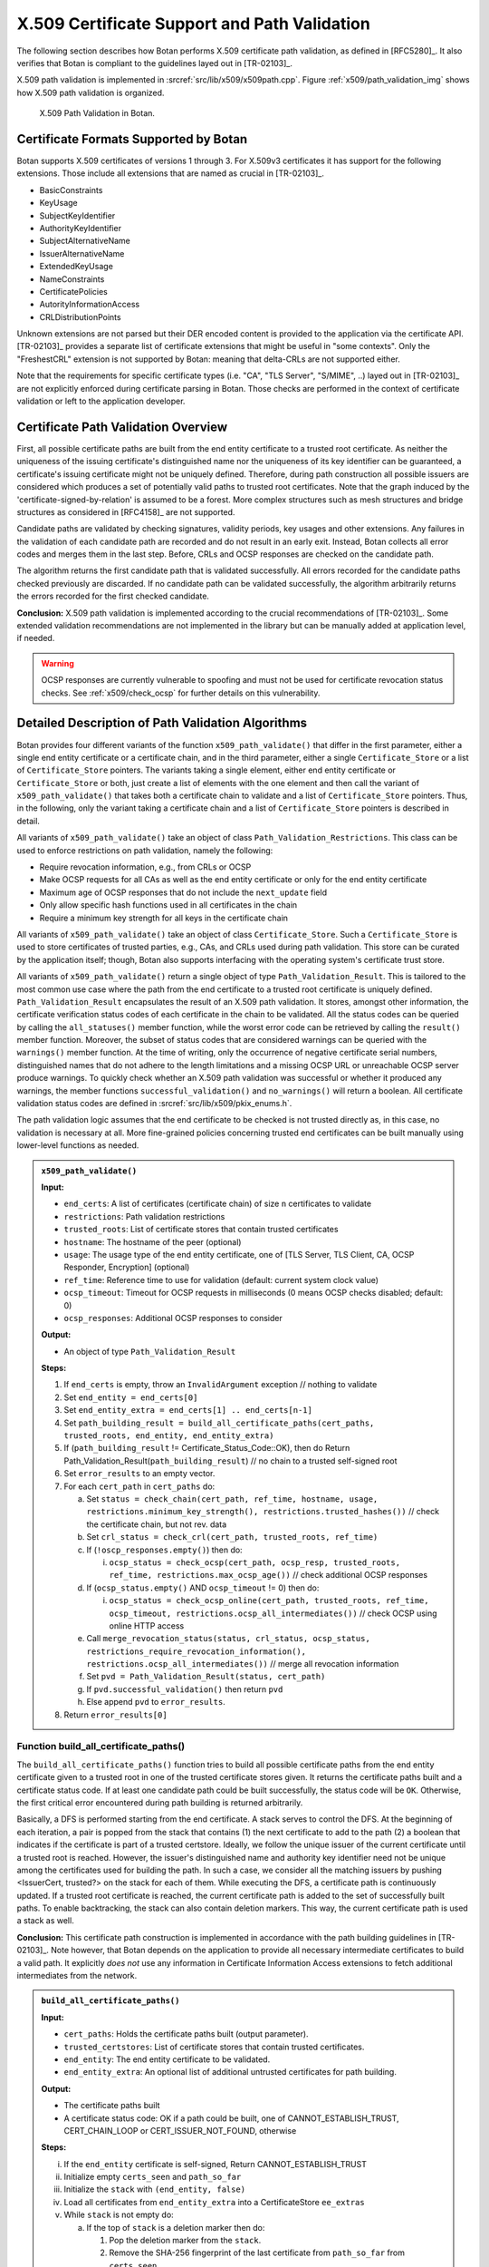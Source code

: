 X.509 Certificate Support and Path Validation
=============================================

The following section
describes how Botan performs X.509 certificate path validation, as
defined in [RFC5280]_. It also verifies that Botan is compliant to
the guidelines layed out in [TR-02103]_.

X.509 path validation is implemented in
:srcref:`src/lib/x509/x509path.cpp`. Figure :ref:`x509/path_validation_img` shows how X.509 path validation
is organized.

.. _x509/path_validation_img:

.. figure:: img/x509_path_validation.png
   :scale: 50 %

   X.509 Path Validation in Botan.

Certificate Formats Supported by Botan
--------------------------------------

Botan supports X.509 certificates of versions 1 through 3. For X.509v3
certificates it has support for the following extensions. Those include all
extensions that are named as crucial in [TR-02103]_.

* BasicConstraints
* KeyUsage
* SubjectKeyIdentifier
* AuthorityKeyIdentifier
* SubjectAlternativeName
* IssuerAlternativeName
* ExtendedKeyUsage
* NameConstraints
* CertificatePolicies
* AutorityInformationAccess
* CRLDistributionPoints

Unknown extensions are not parsed but their DER encoded content is provided to
the application via the certificate API. [TR-02103]_ provides a separate list of
certificate extensions that might be useful in "some contexts". Only the
"FreshestCRL" extension is not supported by Botan: meaning that delta-CRLs are
not supported either.

Note that the requirements for specific certificate types (i.e. "CA", "TLS Server",
"S/MIME", ..) layed out in [TR-02103]_ are not explicitly enforced during
certificate parsing in Botan. Those checks are performed in the context of
certificate validation or left to the application developer.

Certificate Path Validation Overview
------------------------------------

First, all possible certificate paths are built from the end entity
certificate to a trusted root certificate. As neither the uniqueness of
the issuing certificate's distinguished name nor the uniqueness of its
key identifier can be guaranteed, a certificate's issuing certificate
might not be uniquely defined. Therefore, during path construction all
possible issuers are considered which produces a set of potentially
valid paths to trusted root certificates. Note that the graph induced by
the 'certificate-signed-by-relation' is assumed to be a forest. More
complex structures such as mesh structures and bridge structures as
considered in [RFC4158]_ are not supported.

Candidate paths are validated by checking signatures, validity periods,
key usages and other extensions. Any failures in the validation of each
candidate path are recorded and do not result in an early exit. Instead,
Botan collects all error codes and merges them in the last step. Before,
CRLs and OCSP responses are checked on the candidate path.

The algorithm returns the first candidate path that is validated
successfully. All errors recorded for the candidate paths checked
previously are discarded. If no candidate path can be validated
successfully, the algorithm arbitrarily returns the errors recorded for
the first checked candidate.

**Conclusion:** X.509 path validation is implemented according to the crucial
recommendations of [TR-02103]_. Some extended validation recommendations are not
implemented in the library but can be manually added at application level, if
needed.

.. warning:: OCSP responses are currently vulnerable to spoofing and must not be
   used for certificate revocation status checks. See :ref:`x509/check_ocsp` for
   further details on this vulnerability.

Detailed Description of Path Validation Algorithms
--------------------------------------------------

Botan provides four different variants of the function
``x509_path_validate()`` that differ in the first parameter, either a
single end entity certificate or a certificate chain, and in the third
parameter, either a single ``Certificate_Store`` or a list of
``Certificate_Store`` pointers. The variants taking a single element,
either end entity certificate or ``Certificate_Store`` or both, just
create a list of elements with the one element and then call the variant
of ``x509_path_validate()`` that takes both a certificate chain to
validate and a list of ``Certificate_Store`` pointers. Thus, in the
following, only the variant taking a certificate chain and a list of
``Certificate_Store`` pointers is described in detail.

All variants of ``x509_path_validate()`` take an object of class
``Path_Validation_Restrictions``. This class can be used to enforce
restrictions on path validation, namely the following:

-  Require revocation information, e.g., from CRLs or OCSP
-  Make OCSP requests for all CAs as well as the end entity certificate
   or only for the end entity certificate
-  Maximum age of OCSP responses that do not include the ``next_update``
   field
-  Only allow specific hash functions used in all certificates in the
   chain
-  Require a minimum key strength for all keys in the certificate chain

All variants of ``x509_path_validate()`` take an object of class
``Certificate_Store``. Such a ``Certificate_Store`` is used to store
certificates of trusted parties, e.g., CAs, and CRLs used during path
validation. This store can be curated by the application itself; though, Botan
also supports interfacing with the operating system's certificate trust store.

All variants of ``x509_path_validate()`` return a single object of type
``Path_Validation_Result``. This is tailored to the most common use case
where the path from the end certificate to a trusted root certificate is
uniquely defined. ``Path_Validation_Result`` encapsulates the result of an
X.509 path validation. It stores, amongst other information, the
certificate verification status codes of each certificate in the chain
to be validated. All the status codes can be queried by calling the
``all_statuses()`` member function, while the worst error code can be
retrieved by calling the ``result()`` member function. Moreover, the
subset of status codes that are considered warnings can be queried with
the ``warnings()`` member function. At the time of writing, only the
occurrence of negative certificate serial numbers, distinguished names
that do not adhere to the length limitations and a missing OCSP URL or
unreachable OCSP server produce warnings. To quickly check whether an
X.509 path validation was successful or whether it produced any
warnings, the member functions ``successful_validation()`` and
``no_warnings()`` will return a boolean. All certificate validation status
codes are defined in :srcref:`src/lib/x509/pkix_enums.h`.

The path validation logic assumes that the end certificate to be checked
is not trusted directly as, in this case, no validation is necessary at
all. More fine-grained policies concerning trusted end certificates can
be built manually using lower-level functions as needed.

.. admonition:: ``x509_path_validate()``

   **Input:**

   -  ``end_certs``: A list of certificates (certificate chain) of size ``n``
      certificates to validate
   -  ``restrictions``: Path validation restrictions
   -  ``trusted_roots``: List of certificate stores that contain trusted
      certificates
   -  ``hostname``: The hostname of the peer (optional)
   -  ``usage``: The usage type of the end entity certificate, one of [TLS
      Server, TLS Client, CA, OCSP Responder, Encryption] (optional)
   -  ``ref_time``: Reference time to use for validation (default: current
      system clock value)
   -  ``ocsp_timeout``: Timeout for OCSP requests in milliseconds (0 means
      OCSP checks disabled; default: 0)
   -  ``ocsp_responses``: Additional OCSP responses to consider

   **Output:**

   -  An object of type ``Path_Validation_Result``

   **Steps:**

   1. If ``end_certs`` is empty, throw an ``InvalidArgument`` exception //
      nothing to validate

   2. Set ``end_entity = end_certs[0]``

   3. Set ``end_entity_extra = end_certs[1] .. end_certs[n-1]``

   4. Set ``path_building_result = build_all_certificate_paths(cert_paths,
      trusted_roots, end_entity, end_entity_extra)``

   5. If (``path_building_result`` != Certificate_Status_Code::OK), then do
      Return Path_Validation_Result(``path_building_result``) // no chain to
      a trusted self-signed root

   6. Set ``error_results`` to an empty vector.

   7. For each ``cert_path`` in ``cert_paths`` do:

      a) Set ``status = check_chain(cert_path, ref_time, hostname, usage,
         restrictions.minimum_key_strength(),
         restrictions.trusted_hashes())`` // check the certificate chain,
         but not rev. data

      b) Set ``crl_status = check_crl(cert_path, trusted_roots, ref_time)``

      c) If (``!oscp_responses.empty()``) then do:

         i. ``ocsp_status = check_ocsp(cert_path, ocsp_resp, trusted_roots,
            ref_time, restrictions.max_ocsp_age())`` // check additional
            OCSP responses

      d) If (``ocsp_status.empty()`` AND ``ocsp_timeout`` != 0) then do:

         i. ``ocsp_status = check_ocsp_online(cert_path, trusted_roots,
            ref_time, ocsp_timeout,
            restrictions.ocsp_all_intermediates())`` // check OCSP using
            online HTTP access

      e) Call ``merge_revocation_status(status, crl_status, ocsp_status,
         restrictions_require_revocation_information(),
         restrictions.ocsp_all_intermediates())`` // merge all revocation
         information

      f) Set ``pvd = Path_Validation_Result(status, cert_path)``

      g) If ``pvd.successful_validation()`` then return ``pvd``

      h) Else append ``pvd`` to ``error_results``.

   8. Return ``error_results[0]``

Function build_all_certificate_paths()
^^^^^^^^^^^^^^^^^^^^^^^^^^^^^^^^^^^^^^

The ``build_all_certificate_paths()`` function tries to build all
possible certificate paths from the end entity certificate given to a
trusted root in one of the trusted certificate stores given. It returns
the certificate paths built and a certificate status code. If at least
one candidate path could be built successfully, the status code will be
``OK``. Otherwise, the first critical error encountered during path
building is returned arbitrarily.

Basically, a DFS is performed starting from the end certificate. A stack
serves to control the DFS. At the beginning of each iteration, a pair is
popped from the stack that contains (1) the next certificate to add to
the path (2) a boolean that indicates if the certificate is part of a
trusted certstore. Ideally, we follow the unique issuer of the current
certificate until a trusted root is reached. However, the issuer's
distinguished name and authority key identifier need not be unique among
the certificates used for building the path. In such a case, we consider
all the matching issuers by pushing <IssuerCert, trusted?> on the stack
for each of them. While executing the DFS, a certificate path is
continuously updated. If a trusted root certificate is reached, the
current certificate path is added to the set of successfully built
paths. To enable backtracking, the stack can also contain deletion
markers. This way, the current certificate path is used a stack as well.

**Conclusion:** This certificate path construction is implemented in accordance
with the path building guidelines in [TR-02103]_. Note however, that Botan depends
on the application to provide all necessary intermediate certificates to build a
valid path. It explicitly *does not* use any information in Certificate Information
Access extensions to fetch additional intermediates from the network.

.. admonition:: ``build_all_certificate_paths()``

   **Input:**

   -  ``cert_paths``: Holds the certificate paths built (output parameter).
   -  ``trusted_certstores``: List of certificate stores that contain trusted
      certificates.
   -  ``end_entity``: The end entity certificate to be validated.
   -  ``end_entity_extra``: An optional list of additional untrusted
      certificates for path building.

   **Output:**

   -  The certificate paths built
   -  A certificate status code: OK if a path could be built, one of
      CANNOT_ESTABLISH_TRUST, CERT_CHAIN_LOOP or CERT_ISSUER_NOT_FOUND,
      otherwise

   **Steps:**

   i.   If the ``end_entity`` certificate is self-signed, Return
        CANNOT_ESTABLISH_TRUST

   ii.  Initialize empty ``certs_seen`` and ``path_so_far``

   iii. Initialize the ``stack`` with ``(end_entity, false)``

   iv.  Load all certificates from ``end_entity_extra`` into a
        CertificateStore ``ee_extras``

   v.   While ``stack`` is not empty do:

        a)  If the top of ``stack`` is a deletion marker then do:

            1) Pop the deletion marker from the ``stack``.
            2) Remove the SHA-256 fingerprint of the last certificate from
               ``path_so_far`` from ``certs_seen``
            3) Pop the last certificate from ``path_so_far``

        b)  Else do:

            1)  Pop ``<last,trusted>`` from the ``stack``
            2)  If ``certs_seen`` contains the SHA-256 fingerprint of ``last``,
                append ``CERT_CHAIN_LOOP`` to stats and return to step v.
            3)  If ``trusted`` and ``last.is_self_signed()``, add ``path_so_far``
                extended by ``last`` to ``cert_paths`` and return to Step v.
            4)  Else if ``not trusted`` and ``last.is_self_signed()``, append
                CANNOT_ESTABLISH_TRUST to ``stats`` and return to Step v.
            5)  Set ``trusted_issuers`` to the set of all certificates that
                match ``last``'s issuer name and issuer authority key
                identifier in ``trusted_certstores``
            6)  Set ``misc_issuers`` to the set of all certificates that
                match ``last``'s issuer name and issuer authority key
                identifier in ``ee_extras``
            7)  If ``trusted_issuers`` and ``misc_issuers`` are empty, append
                CERT_ISSUER_NOT_FOUND to ``stats`` and return to Step v.
            8)  Add ``last``'s SHA-256 fingerprint to ``certs_seen``
            9)  Append ``last`` to ``path_so_far``
            10) Push a deletion marker on the ``stack``
            11) For each ``issuer`` in ``trusted_issuers``, push ``<issuer,true>``
                on the ``stack``
            12) For each ``issuer`` in ``misc_issuers``, push ``<issuer,false>``
                on the ``stack``

Function build_certificate_path()
^^^^^^^^^^^^^^^^^^^^^^^^^^^^^^^^^

The function ``build_certificate_path()`` was not designed to handle
ambiguous paths from an end certificate to a trusted root certificate.
The path validation logic calls the function
``build_all_certificate_paths()`` instead. Since
``build_certificate_path()`` is part of the public API since version 2.0,
it can still be called manually.

The ``build_certificate_path()`` function tries to build a certificate
path from the end entity certificate given to a trusted root in one of
the trusted certificate stores given. It returns the certificate path
built and a certificate status code.

.. admonition:: ``build_certificate_path()``

   **Input:**

   -  ``cert_path``: Holds the certificate path built (output parameter).
   -  ``trusted_certstores``: List of certificate stores that contain trusted
      certificates.
   -  ``end_entity``: The end entity certificate to be validated.
   -  ``end_entity_extra``: An optional list of additional untrusted
      certificates for path building.

   **Output:**

   -  The certificate path built
   -  A certificate status code: OK if path could be built, one of
      CANNOT_ESTABLISH_TRUST, CERT_CHAIN_LOOP or CERT_ISSUER_NOT_FOUND,
      otherwise

   **Steps:**

   1. If the ``end_entity`` certificate is self-signed, Return
      CANNOT_ESTABLISH_TRUST

   2. Append ``end_entity`` to ``cert_path``

   3. Append the SHA-256 fingerprint of ``end_entity`` to ``certs_seen``

   4. Load all certificates from ``end_entity_extra`` into a CertificateStore
      ``ee_extras``

   5. Iterate until we reach a root or cannot find the certificate issuer
      as follows:

      a) Set ``trusted_issuer = false``
      b) Search for the issuer certificate ``issuer`` of the last certificate
         in ``cert_path`` and in all certificate stores in
         ``trusted_certstores``; if found, set ``trusted_issuer = true`` and
         go to the next step
      c) If no issuer certificate was found in the previous step, search
         for the issuer certificate ``issuer`` of the last certificate in
         ``cert_path`` in ``ee_extras``; if not found, Return
         CERT_ISSUER_NOT_FOUND
      d) If ``certs_seen`` contains the SHA-256 fingerprint of ``issuer``,
         Return CERT_CHAIN_LOOP
      e) Append ``issuer``'s SHA-256 fingerprint to ``certs_seen``
      f) Append ``issuer`` to ``cert_path``
      g) If ``issuer`` is self-signed then do: If(``trusted_issuer = true``),
         then do Return OK Else Return CANNOT_ESTABLISH_TRUST

Function check_chain()
^^^^^^^^^^^^^^^^^^^^^^

The ``check_chain()`` function checks the certificate chain given for
validity by walking up the certificate path and checking for validity
period, signatures and extensions, e.g., key usage. It returns a list of
sets of certificate status codes, each entry in the list contains the
status codes for each certificate in the chain.

Note that this function does not validate any revocation information. See
:ref:`x509/check_crl`, :ref: `x509/check_ocsp` and
:ref:`x509/merge_revocation_status` for details on revocation checks.

**Remark:** [TR-02103]_ defines an extended validation involving certificate
policies. Those checks are not implemented in Botan.

**Remark:** [TR-02103]_ discourages the support for X.509 certificates older
than version 3 as they do not have an explicit notion of CA certificates. Botan
supports those legacy versions as trust roots and support cannot be disabled via
the API. If an application wishes to fully drop support for such certificates it
should manually filter the certificates before calling ``x509_path_validate()``.

**Conclusion:** The certificate path validation is implemented in accordance
with the crucial guidelines in [TR-02103]_. This includes the extended validation
of the NameConstraints extension. There is, however, no support for the extended
validation of the CertificatePolicies extension.

.. admonition:: ``check_chain()``

   Input:

   -  ``cert_path``: The certificate chain to check, of size ``n``.
   -  ``ref_time``: The time to perform validation against.
   -  ``hostname``: The hostname to perform validation against.
   -  ``usage``: End entity certificate usage to perform validation against.
   -  ``min_signature_algo_strength``: Minimum strength of signatures in the
      certificate chain, given in symmetric key bits, e.g., 80 allows 1024
      bit RSA and SHA-1, 110 allows 2048 bit RSA and SHA-2, using 128
      requires ECC (P-256) or ~3000 bit RSA keys.
   -  ``trusted_hashes``: a set of trusted hash functions in the certificate
      chain, an empty list means any known hash function is accepted.

   Output:

   -  ``cert_status``: A list of sets of Certificate_Status_Code.

   Steps:

   a) If ``hostname`` is given and ``cert_path[0]`` does not contain a match
      for ``hostname`` according to [RFC6125]_, Append
      Certificate_Status_Codes::CERT_NAME_NOMATCH to ``cert_status[0]`` //
      see function ``matches_dns_name()`` below

   b) If ``usage`` is given and ``cert_path[0]`` does not contain key usage and
      extended key usage bits according to [RFC5280]_, sec. 4.2.1.12, Append
      INVALID_USAGE to ``cert_status[0]``

   c) If ``cert_path[0]`` has basic constraints with a set cA bit, and
      keyCertSign is not set, then, according to [RFC5280]_, sec. 4.2.1.9,
      Append INVALID_USAGE to ``cert_status[0]``

   d) For ``i = 0...n-1`` in ``cert_path`` do:

      1.  Set ``at_self_signed_root = (i == cert_path.size() - 1)`` // last
          certificate in the chain?

      2.  Set ``subject = cert_path[i]``

      3.  If ``at_self_signed_root`` then set ``issuer = cert_path[i]``, else
          set ``issuer = cert_path[i+1]``

      4.  If (``at_self_signed_root = true`` AND ``cert_path[i]`` is not
          self-signed) then do Append ``CHAIN_LACKS_TRUST_ROOT`` to
          ``cert_status[i]``

      5.  If (issuer DN of ``subject`` NOT EQUAL TO subject DN of ``issuer``)
          Append CHAIN_NAME_MISMATCH to *cert_status[i]*

      6.  If ``subject.is_serial_negative()``, Append CERT_SERIAL_NEGATIVE to
          ``cert_status[i]``

      7.  If any component of ``subject``'s distinguished name attributes
          is longer than permitted by [RFC5280]_, Append DN_TOO_LONG to
          ``cert_status[i]``

      8.  If ``validation_time < cert_path[i].not_before()``, Append
          CERT_NOT_YET_VALID to ``cert_status[i]``

      9.  If ``validation_time > cert_path[i].not_after()``, Append
          CERT_HAS_EXPIRED to ``cert_status[i]``

      10. If ``issuer`` does not have the BasicConstraints.CA bit set AND
          ``cert_path`` contains more than one certificate, Append
          CA_CERT_NOT_FOR_CERT_ISSUER to ``cert_status[i]``

      11. If ``subject.signature_algorithm().oid`` is unknown then do Append
          SIGNATURE_ALGORITHM_UNKNOWN to ``cert_status[i]``

      12. If the ``issuer`` public key cannot be loaded from the ``issuer``
          certificate, then do Append CERT_PUBKEY_INVALID to
          ``cert_status[i]`` and continue with step l)

      13. If the signature on ``subject`` can not be verified using
          ``issuer``'s public key, Append the corresponding error to
          ``cert_status[i]``

      14. If ``issuer``'s public key strength < ``min_signature_algo_strength``
          then do Append SIGNATURE_METHOD_TOO_WEAK to ``cert_status[i]``

      15. If (``trusted_hashes`` is not empty AND ``at_self_signed_root =
          false`` AND the hash function used in ``subject`` IS NOT IN
          ``trusted_hashes``) then do Append UNTRUSTED_HASH to
          ``cert_status[i]`` // ignore untrusted hashes on self-signed root
          certs

      16. If (``x509_version`` of ``subject`` is 1 AND
          ``subject`` contains ``v2_issuer_key_id`` OR ``v2_subject_key_id``)
          then do Append V2_IDENTIFIERS_IN_V1_CERT to ``cert_status[i]``.

      17. If ``subjet.cert_version() < 3`` and ``subject.v3_extensions()`` is
          not empty then do Append EXT_IN_V1_V2_CERT to ``cert_status[i]``

      18. Check all other certificate extensions ``ext`` in ``subject``:

          i. ``ext.validate(subject, issuer, cert_path, cert_status, i)`` //
             ``ext`` tries validating itself and modifies ``cert_status`` as
             appropriate

      19. If there ``subject.extensions()`` contains two extensions with
          identical OIDs then do Append DUPLICATE_CERT_EXTENSION

   e) set ``max_path_length = n`` // path length check

   f) From ``i := n - 1`` downto ``1``

      1. If ``cert_path[i].subject_dn() != cert_path[i].issuer_dn()``
         then do

         i. If ``max_path_len > 0`` then do decrement ``max_path_len``, Else
            do Append CERT_CHAIN_TOO_LONG to ``cert_status[i]``

      2. If ``cert_path[i]`` has a path limit then do Set ``max_path_len
         = min(max_path_len, cert_path[i].path_limit())``

   e) Return ``cert_status``

Function host_wildcard_match()
^^^^^^^^^^^^^^^^^^^^^^^^^^^^^^

The function free ``host_wildcard_match()`` checks if a given concrete
hostname matches a hostname containing a wildcard (``*``). [RFC6125]_
allows one wildcard in the left-most label of a hostname.
``host_wilcard_match()`` is called by ``matches_dns_name()`` which will be
discussed subsequently. The separation is inteded to improve readabilty.

For a string ``s = s[0] || … || s[s.size()-1]``, let ``s[i..j]`` be the
substring ``s[i] || … || s[j]``, where ``||`` denotes concatenation.

.. admonition:: ``host_wildcard_match()``

   **Input:**

   -  ``issued``: A hostname that contains a wilcard.
   -  ``name``: The hostname to check.

   **Output:** true, if ``issued`` is a valid hostname, potentially
   containing a wildcard according to [RFC6125]_, and if ``name`` matches
   ``issued``, false otherwise

   **Steps:**

   1.  issued ← lowercase(issued); host ← lowercase(host)

   2.  If ``(host.empty() Or issued.empty())`` then do Return ``false``

   3.  If ``issued`` contains embedded ``'\0'`` characters then do Return
       ``false``

   4.  If ``issued`` contains more than one ``*`` then do Return ``false``

   5.  If ``host`` contains at least one ``*`` then do Return ``false``

   6.  If ``host`` ends with a ``'.'`` character then do Return ``false``

   7.  If ``host`` contains a ``".."`` substring then do Return ``false``

   8.  If ``(issued = host)`` then do Return ``true``

   9.  If ``(issued.size() > host.size() + 1)`` then do Return false \\\\
       ``'*'`` can match the empty string

   10. If issued does not contain exactly one ``*`` character then to Return
       ``false`` \\\\ no exact match here as of 8.

   11. ``dots_seen ← 0; host_idx ← 0`` // match the characters one by one;
       "expand" the single ``*`` in the first component

   12. For ``i = 0..issued.size()-1``

       a) If ``(issued[i] = '.')`` then do ``dots_seen ← dots_seen + 1``

       b) If ``(issued[i] = '*')`` // "expand" ``*``: increment ``host_idx``
          appropriately

          1) If ``(dots_seen > 0)`` then do Return false // ``*`` only allowed
             in leftmost component

          2) ``advance ← (host.size() - issued.size() + 1)`` // we know the
             tail of issued (after the ``*``) and the tail of hostname must
             match

          3) If ``(host_idx + advance > host.size())`` then do Return false

          4) If ``host[host_idx..(host_idx + advance - 1)]`` contains a
             ``'.'`` // do not jump into next component

             1. then do Return ``false``

          5) ``host_idx ← host_idx + advance``

       c) Else

          1) If ``(issued[i] != host[host_idx])`` then do Return ``false``
          2) ``host_idx ← host_idx + 1``

   13. If ``(dots_seen < 2)`` then do Return ``false`` // expect at least 3
       components

   14. return ``true``

Function matches_dns_name()
^^^^^^^^^^^^^^^^^^^^^^^^^^^

The function ``matches_dns_name()`` of class X509_Certificate checks if a
given hostname is present in the certificate's subject distinguished
name, according to [RFC6125]_.

.. admonition:: ``matches_dns_name()``

   **Input:**

   -  ``name``: The hostname to check.

   **Output:** true, if the hostname is present in the subject
   distinguished name, false otherwise

   **Steps:**

   1. If ``name`` is empty, Return false

   2. Set ``issued_names`` = all entries in the *DNS* field of the
      SubjectAlternativeName extension or subject DN

   3. If (``issued_names`` is empty) then do set ``issued_names`` = all entries
      in the *CN* field of subject DN // fall back to CN only if no DNS
      names are set, RFC 6125 sec. 6.4.4

   4. For ``i=0..n`` do:

      a) If (``host_wildcard_match(issued_names[i], name) = true``) then do
         Return ``true``

   5. Return ``false``

**Remark:** Botan checks against the "DNS" field in the SubjectAlternativeName
extension. It does however not support matching "IPAddress" or "URI" fields as
recommended by [TR-02103]_. Applications that rely on such checks must perform
them manually using the provided certificate API.

**Remark:** [TR-02103]_ recommends the prohibition of wildcards for checking
DNS hostnames. Currently, Botan does not provide an API to disable the wildcard
support. Applications can however check for wildcards in the certificate's
subject info and reject it manually, if needed.

.. _x509/check_crl:

Function check_crl()
^^^^^^^^^^^^^^^^^^^^

The ``check_crl()`` function checks certificate revocation lists (CRLs)
for revocation data for the certificates in the given certificate chain
(that was already validated by the ``check_chain()`` function). It returns
a list of sets of certificate status codes, each entry in the list
contains the status codes for each certificate in the chain.

Botan supports some CRL extensions. Namely:

* CRLReasonCode
* CRLNumber
* CRLIssuingDistributionPoint

Note that in the code, two functions ``check_crl()`` are present that call each
other, whereas in the following description, both are combined into one
function for readability.

**Remark:** Botan does neither support indirect CRLs nor delta CRLs. Support for
indirect CRLs is suggested as an "extended validation" in [TR-02103]_. Note that
[RFC5280]_ claims that support for both those CRL types is optional:

..

   Conforming applications are not required to support processing of delta CRLs, indirect CRLs, or CRLs with a scope other than all certificates issued by one
   CA.

**Conclusion:** The implementation is compatible with the crucial recommendations
of [TR-02103]_ for handling certificate revocation checks using CRLs.

.. admonition:: ``check_crl()``

   **Input:**

   -  ``cert_path``: The certificate chain to check, of size ``n``.
   -  ``certstores``: List of certificate stores that contain trusted
      certificates and CRLs.
   -  ``ref_time``: The time to perform validation against.

   **Output:**

   -  ``status``: A list of sets of Certificate_Status_Code.

   **Steps:**

   1. If (``cert_path`` is empty) throw Invalid_Argument exception

   2. If (``certstores`` is empty) throw Invalid_Argument exception

   3. Try to find a CRL for each certificate in ``cert_path`` in each
      certificate store in ``certstores`` and Append them to ``crls``

   4. For ``i=0..n-2`` in ``cert_path`` do:

      a) If ``crls[i]`` does not contain a CRL then do continue with the next
         ``i``
      b) Set ``subject = cert_path[i]``
      c) Set ``ca = cert_path[i+1]``
      d) If ca does not have the CRL_SIGN key usage bit set, Append
         CA_CERT_NOT_FOR_CRL_ISSUER to ``cert_status[i]``
      e) If ``ref_time < crls[i].this_update()``, Append CRL_NOT_YET_VALID
         to ``cert_status[i]``
      f) If ``ref_time > crls[i].next_update()``, Append CRL_HAS_EXPIRED
         to ``cert_status[i]``
      g) If the signature on the ``crls[i]`` cannot be verified with ``ca``'s
         public key, Append CRL_BAD_SIGNATURE to ``cert_status[i]``
      h) Append VALID_CRL_CHECKED to ``cert_status[i]``
      i) If crls[i] lists subject as REVOKED, Append CERT_IS_REVOKED to
         ``cert_status[i]``
      j) If ``subject.crl_distribution_point !=
         crls[i].crl_issuing_distribution_point()`` then do Append
         NO_MATCHING_CRLDP to ``cert_status[i]``
      k) If ``crls[i]`` contains an unknown critical extension then do Append
         CERT_IS_REVOKED to ``cert_status[i]`` // according
         to [ISO-9594-8]_

   5. Remove all empty sets from ``cert_status``

   6. Return ``cert_status``

.. _x509/check_ocsp:

Function check_ocsp()
^^^^^^^^^^^^^^^^^^^^^

The function ``check_ocsp()`` checks the given OCSP responses for a given
certificate chain. It returns a list of sets of certificate status
codes, each entry in the list contains the status codes for each
certificate in the chain.

**Vulnerability:** Botan 3.0.0-alpha1 and previous versions contained a bug in
the OCSP response validation where the authenticity of a spoofed response was not
properly checked. That allowed an attacker to forge OCSP responses for arbitrary
CAs that were considered authentic. That alone had the potential for DOS
attacks. Provided the attacker was in possession of a compromised subject
certificate, they would have been able to circumvent revocation checks and (keep)
impersonating the legitimate certificate owner (if no additional CRL-based
checks are performed).

This vulnerability was assigned CVE-2022-43705. For further details, please refer
to the `associated security advisory in Botan's GitHub repository
<https://github.com/randombit/botan/security/advisories/GHSA-4v9w-qvcq-6q7w>`_ or
the vulnerability description document provided along with this report.

**Conclusion:** With `the given patch <https://github.com/randombit/botan/pull/3067>`_
applied, Botan is no longer vulnerable to the described issue.

Full compliance with the extended OCSP validation rules layed out in [TR-02103]_
requires that authorized OCSP responder certificates that in-turn contain an OCSP
responder in its AuthorityInformationAccess extension to be "recursively" checked
for their revocation status. This functionality is currently not implemented in
Botan.

.. admonition:: ``check_ocsp()``

   **Input:**

   -  ``cert_path``: The certificate chain to check, of size ``n``.
   -  ``ocsp_responses``: OCSP responses to check.
   -  ``certstores``: List of certificate stores that contain trusted
      certificates and CRLs.
   -  ``ref_time``: The time to perform validation against.
   -  ``max_ocsp_age``: maximum age of OCSP responses without ``next_update``.
      0 for no maximum.

   **Output:**

   -  ``cert_status``: A list of sets of Certificate_Status_Code.

   **Steps:**

   1. If (``cert_path`` is empty) throw Invalid_Argument exception

   2. For ``i=0..n-2`` in ``cert_path`` do:

      1. Set ``subject = cert_path[i]``

      2. Set ``ca = cert_path[i+1]``

      3. If ``ocsp_respones[i]`` does not contain an OCSP response, then do
         continue with the next ``i``

      4. Check the signature on the ``ocsp_responses[i]`` by calling
         ``check_signature(trusted_certstores, cert_path)`` on
         ``oscp_responses[i]``

         1. If it returned OCSP_SIGNATURE_OK then do Append the OCSP status
            returned by calling ``status_for(ca, subject, ref_time,
            max_ocsp_age)`` on ``ocsp_responses[i]`` to ``cert_status[i]``
         2. Else Append the return value of ``check_signature()`` to
            ``cert_status[i]``

   3. Remove all empty sets from ``cert_status``

   4. Return ``cert_status``

Function check_signature()
^^^^^^^^^^^^^^^^^^^^^^^^^^

The function ``check_signature()`` of the ``OCSP_Response`` class verifies
the signature on the OCSP response. The issuer's public key is looked up
in the list of trusted certificates in a given list of certificate
stores, in the already validation certificate chain given and last but
not least in the certificate chain as part of the OCSP response. If an
issuer could not be found, the function returns the
OCSP_ISSUER_NOT_FOUND certificate status code. Internally,
``check_signature()`` calls another function ``verify_signature()`` that
performs the actual signature verification using the issuer certificate
found. To improve readability, ``verify_signature()``'s functionality is
specified below as if it was part of ``check_signature()``, starting from
step 7).

.. admonition:: ``OCSP::Response::check_signature()``

   **Input:**

   -  ``trusted_roots``: List of certificate stores that contain trusted
      certificates.
   -  ``ee_cert_path``: The certificate chain validated, of size ``n``.

   **Output:**

   -  A certificate status code.

   **Steps:**

   1. If OCSP issuer's DN is empty and the hash of the OCSP issuer's public
      key is empty then do Return OCSP_RESPONSE_INVALID
   2. Look for the OCSP response's issuer certificate in ``trusted_roots``
      and if found, set ``signing_cert`` to it and continue with step 5)
   3. Look for the OCSP response's issuer certificate in ``ee_cert_path`` and
      if found, set ``signing_cert`` to it and continue with step 5)
   4. Look for the OCSP response's issuer certificate in the optional list
      of certificates sent with the OCSP response and if found, set
      ``signing_cert`` to it and continue with step 5)
   5. If the issuer certificate could not be found eventually, Return
      OCSP_ISSUER_NOT_FOUND
   6. If ``signing_cert``'s key usage does not contain crlSign AND
      ``signing_cert``'s extended key usage does not contain OCSPSigning then
      do Return OCSP_RESPONSE_MISSING_KEYUSAGE
   7. If the signature algorithm sent in the OCSP response does not match
      the signature algorithm in signing_cert's certificate, then do Return
      OCSP_RESPONSE_INVALID
   8. If the signature on the OCSP response cannot be verified using
      signing_cert's public key then do Return OCSP_SIGNATURE_ERROR,
      otherwise Return OCSP_SIGNATURE_OK

Function status_for()
^^^^^^^^^^^^^^^^^^^^^

The function ``status_for()`` of the ``OCSP_Response`` class searches for
the OCSP response for a given issuer and subject certificate and returns
an appropriate OCSP status code.

.. admonition:: ``OCSP::Response::status_for()``

   **Input:**

   -  ``issuer``: The issuer certificate of the OCSP response.
   -  ``subject``: The subject certificate.
   -  ``ref_time``: The time to perform validation against.
   -  ``max_age``: maximum age of OCSP responses without ``next_update``. 0 for
      no maximum.

   **Output:**

   -  An OCSP status code, one of CERT_IS_REVOKED, OCSP_NOT_YET_VALID,
      OCSP_HAS_EXPIRED, OCSP_IS_TOO_OLD, OCSP_RESPONSE_GOOD,
      OCSP_BAD_STATUS or OCSP_CERT_NOT_LISTED.

   **Steps:**

   1. For each SingleResponse in the OCSP response do:

      a) If the SingleResponse is not for ``issuer`` and ``subject``, continue
         with the next response
      b) If the SingleResponse CertStatus is *revoked*, then do Return
         CERT_IS_REVOKED
      c) If the SingleResponse's thisUpdate value > ref_time, then do
         Return OCSP_NOT_YET_VALID
      d) If the SingleResponse contains the nextUpdate field and the
         ref_time > nextUpdate value, then do Return OCSP_HAS_EXPIRED
      e) If the SingleResponse does not contain the nextUpdate field and
         max_age > 0 and (ref_time - thisUpdate value) > max_age, then do
         Return OCSP_IS_TOO_OLD
      f) If the SingleResponse CertStatus is *good*, then do Return
         OCSP_RESPONSE_GOOD
      g) If the SingleResponse CertStatus is *unknown*, then do Return
         OCSP_BAD_STATUS

   2. Return OCSP_CERT_NOT_LISTED

Function check_ocsp_online()
^^^^^^^^^^^^^^^^^^^^^^^^^^^^

The function ``check_ocsp_online()`` checks the OCSP status for a given
certificate chain by making HTTP requests. It returns a list of sets of
certificate status codes, each entry in the list contains the status
codes for each certificate in the chain. Internally, it fetches all OCSP
responses and then passes them to ``check_ocsp()``.

.. admonition:: ``check_ocsp_online()``

   **Input:**

   -  ``cert_path``: The certificate chain to check, of size ``n``.
   -  ``trusted_certstores``: List of certificate stores that contain
      trusted certificates.
   -  ``ref_time``: The time to perform validation against.
   -  ``timeout``: Timeout after which a HTTP request should time out.
   -  ``ocsp_check_intermediate_CAs``: If true also performs OCSP on any
      intermediate certificates, if false only on the end entity
      certificate.
   -  ``max_ocsp_age``: maximum age of OCSP responses without ``next_update``.
      0 for no maximum.

   **Output:**

   -  ``cert_status``: A list of sets of Certificate_Status_Code.

   **Steps:**

   1. If (``cert_path`` is empty) throw Invalid_Argument exception

   2. Set ``to_ocsp = 1``

   3. If (``oscp_check_intermediate_CAs = true``) then do set ``to_ocsp =
      cert_path.size()-1``

   4. If (``cert_path.size() = 1``) then do set ``to_ocsp = 0``

   5. For i=0 ``to_ocsp-1`` do:

      a) Set ``subject = cert_path[i]``

      b) Set ``issuer = cert_path[i+1]``

      c) If subject's OCSP responder field is empty then do:

         i. Append a OCSP response with OCSP_NO_REVOCATION_URL to
            ``ocsp_responses``

      d) If subject's OCSP responder field is not empty then do:

         i. Make a OCSP request via HTTP for ``issuer`` and ``subject`` using
            ``timeout`` and Append the OCSP response to ``ocsp_responses``

   6. Return the value returned by calling ``check_ocsp(cert_path,
      ocsp_responses, trusted_certstores, ref_time, max_ocsp_age)``


.. _x509/merge_revocation_status:

Function merge_revocation_status()
^^^^^^^^^^^^^^^^^^^^^^^^^^^^^^^^^^

The function ``merge_revocation_status()`` merges the results, that is,
the certificate status codes from ``check_chain()``, ``check_crl()``,
``check_ocsp()`` and ``check_ocsp_online()`` into one list of sets of
certificate status codes for the certificate chain validated.

.. admonition:: ``merge_revocation_status()``

   **Input:**

   -  ``chain_status``: Results of a call to ``check_chain()`` (also output
      parameter), of size ``n``.
   -  ``crl_status``: Results of the call to ``check_crl()``.
   -  ``ocsp_status``: Results of the call to ``check_ocsp()``.
   -  ``require_rev_on_end_entity``: Whether a valid CRL or OCSP is required
      for the end entity certificate.
   -  ``require_rev_on_intermediates``: Whether a valid CRL or OCSP is
      required for all intermediate certificates.

   **Output:** None

   **Steps:**

   1. If (``chain_status`` is empty) throw Invalid_Argument exception

   2. For ``i=0..n-2`` do:

      a) Set ``had_crl = false``

      b) Set ``had_ocsp = false``

      c) If ``crl_status[i]`` contains an empty set then do continue with
         step e)

      d) For ``j=0..k-1`` do: // where ``k = crl_status[i].size()``

         i.  If (crl_status[i][j] = VALID_CRL_CHECKED) then do set had_crl
             = true
         ii. Append ``crl_status[i][j]`` to ``chain_status[i]``

      e) If ``ocsp_status[i]`` contains an empty set then do continue with
         step g)

      f) For ``j=0..k-1`` do: // where ``k = ocsp_status[i].size()``

         i.  If (``ocsp_status[i][j]`` in (OCSP_RESPONSE_GOOD,
             OCSP_NO_REVOCATION_URL, OCSP_SERVER_NOT_AVAILABLE)) then do
             set ``had_ocsp = true``
         ii. Append ``ocsp_status[i][j]`` to ``chain_status[i]``

      g) If (``had_crl = false`` AND ``had_ocsp = false``) then do:

         i. If (``require_rev_on_end_entity = true`` AND ``i = 0``) OR
            (``require_rev_on_intermediates = true`` AND ``i > 0``) then do
            Append NO_REVOCATION_DATA to ``chain_status[i]``
